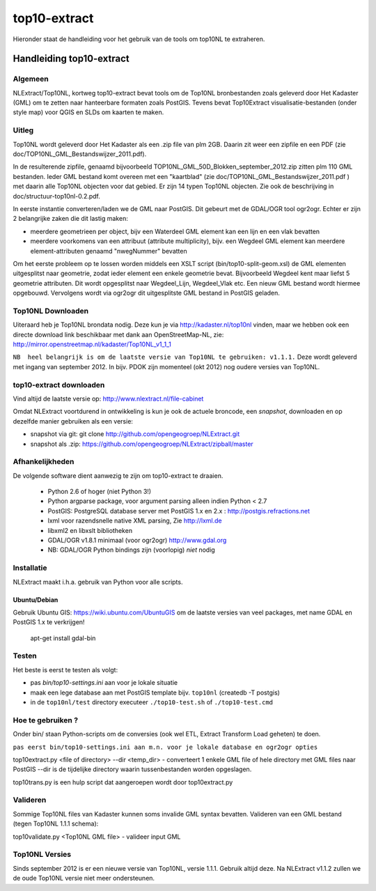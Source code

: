 .. _top10extract:


*************
top10-extract
*************

Hieronder staat de handleiding voor het gebruik van de tools om top10NL te extraheren.

Handleiding top10-extract
=========================

Algemeen
--------
NLExtract/Top10NL, kortweg top10-extract bevat tools om de Top10NL bronbestanden zoals geleverd door Het Kadaster (GML)
om te zetten naar hanteerbare formaten zoals PostGIS. Tevens bevat Top10Extract visualisatie-bestanden
(onder style map) voor QGIS en SLDs om kaarten te maken.

Uitleg
------

Top10NL wordt geleverd door Het Kadaster als een .zip file van plm 2GB. Daarin zit weer een zipfile
en een PDF (zie doc/TOP10NL_GML_Bestandswijzer_2011.pdf).

In de resulterende zipfile, genaamd bijvoorbeeld TOP10NL_GML_50D_Blokken_september_2012.zip
zitten plm 110 GML bestanden. Ieder GML bestand komt overeen met een "kaartblad"
(zie doc/TOP10NL_GML_Bestandswijzer_2011.pdf ) met daarin alle Top10NL objecten voor dat gebied.
Er zijn 14 typen Top10NL objecten. Zie ook de beschrijving in doc/structuur-top10nl-0.2.pdf.

In eerste instantie converteren/laden we de GML naar PostGIS. Dit gebeurt met de GDAL/OGR tool
ogr2ogr. Echter er zijn 2 belangrijke zaken die dit lastig maken:

- meerdere geometrieen per object, bijv een Waterdeel GML element kan een lijn en een vlak bevatten
- meerdere voorkomens van een attribuut (attribute multiplicity), bijv. een Wegdeel GML element kan meerdere element-attributen genaamd "nwegNummer" bevatten

Om het eerste probleem op te lossen worden middels een XSLT script (bin/top10-split-geom.xsl) de GML
elementen uitgesplitst naar geometrie, zodat ieder element een enkele geometrie bevat. Bijvoorbeeld
Wegdeel kent maar liefst 5 geometrie attributen. Dit wordt opgesplitst naar Wegdeel_Lijn, Wegdeel_Vlak etc.
Een nieuw GML bestand wordt hiermee opgebouwd. Vervolgens wordt via ogr2ogr dit uitgesplitste GML bestand
in PostGIS geladen.

Top10NL Downloaden
------------------

Uiteraard heb je Top10NL brondata nodig. Deze kun je via http://kadaster.nl/top10nl vinden, maar
we hebben ook een directe download link beschikbaar met dank aan OpenStreetMap-NL, zie:
http://mirror.openstreetmap.nl/kadaster/Top10NL_v1_1_1

``NB  heel belangrijk is om de laatste versie van Top10NL te gebruiken: v1.1.1.`` Deze wordt geleverd met ingang van
september 2012. In bijv. PDOK zijn momenteel (okt 2012) nog oudere versies van Top10NL.

top10-extract downloaden
------------------------

Vind altijd de laatste versie op: http://www.nlextract.nl/file-cabinet

Omdat NLExtract voortdurend in ontwikkeling is kun je ook de actuele broncode, een `snapshot`, downloaden
en op dezelfde manier gebruiken als een versie:

- snapshot via git: git clone http://github.com/opengeogroep/NLExtract.git
- snapshot als .zip: https://github.com/opengeogroep/NLExtract/zipball/master

Afhankelijkheden
----------------

De volgende software dient aanwezig te zijn om top10-extract te draaien.

 - Python 2.6 of hoger (niet Python 3!)
 - Python argparse package, voor argument parsing alleen indien Python < 2.7
 - PostGIS: PostgreSQL database server met PostGIS 1.x en 2.x : http://postgis.refractions.net
 - lxml voor razendsnelle native XML parsing, Zie http://lxml.de
 - libxml2 en libxslt bibliotheken
 - GDAL/OGR v1.8.1 minimaal (voor ogr2ogr) http://www.gdal.org
 - NB: GDAL/OGR Python bindings zijn (voorlopig) `niet` nodig

Installatie
-----------
NLExtract maakt i.h.a. gebruik van Python voor alle scripts.


Ubuntu/Debian
~~~~~~~~~~~~~

Gebruik Ubuntu GIS: https://wiki.ubuntu.com/UbuntuGIS
om de laatste versies van veel packages, met name GDAL en PostGIS 1.x te verkrijgen!

    apt-get install gdal-bin

Testen
------
Het beste is eerst te testen als volgt:

- pas `bin/top10-settings.ini` aan voor je lokale situatie
- maak een lege database aan met PostGIS  template bijv. ``top10nl`` (createdb -T postgis)
- in de ``top10nl/test`` directory executeer ``./top10-test.sh`` of ``./top10-test.cmd``

Hoe te gebruiken ?
------------------
Onder bin/ staan Python-scripts om de conversies (ook wel ETL, Extract Transform Load geheten)  te doen.

``pas eerst bin/top10-settings.ini aan m.n. voor je lokale database en ogr2ogr opties``

top10extract.py <file of directory> --dir <temp_dir> - converteert 1 enkele GML file of hele directory met GML files naar PostGIS
--dir is de tijdelijke directory waarin tussenbestanden worden opgeslagen.

top10trans.py is een hulp script dat aangeroepen wordt door top10extract.py

Valideren
---------

Sommige Top10NL files van Kadaster kunnen soms invalide GML syntax bevatten.
Valideren van een GML bestand (tegen Top10NL 1.1.1 schema):

top10validate.py <Top10NL GML file> - valideer input GML

Top10NL Versies
---------------

Sinds september 2012 is er een nieuwe versie van Top10NL, versie 1.1.1. Gebruik altijd deze. Na NLExtract v1.1.2
zullen we de oude Top10NL versie niet meer ondersteunen.



